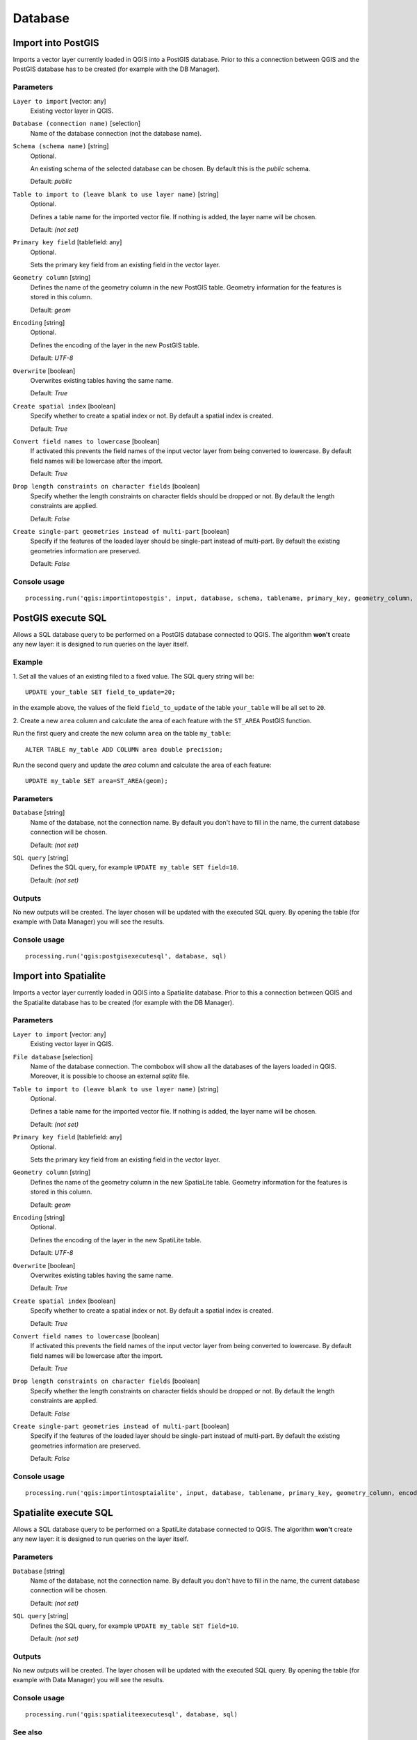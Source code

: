.. only:: html

   |updatedisclaimer|

Database
========

.. only:: html

   .. contents::
      :local:
      :depth: 1

.. _qgis_import_into_postgis:

Import into PostGIS
-------------------

Imports a vector layer currently loaded in QGIS into a PostGIS database.
Prior to this a connection between QGIS and the PostGIS database has to
be created (for example with the DB Manager).

Parameters
..........

``Layer to import`` [vector: any]
  Existing vector layer in QGIS.

``Database (connection name)`` [selection]
  Name of the database connection (not the database name).

``Schema (schema name)`` [string]
  Optional.

  An existing schema of the selected database can be chosen.
  By default this is the `public` schema.

  Default: *public*

``Table to import to (leave blank to use layer name)`` [string]
  Optional.

  Defines a table name for the imported vector file.
  If nothing is added, the layer name will be chosen.

  Default: *(not set)*

``Primary key field`` [tablefield: any]
  Optional.

  Sets the primary key field from an existing field in the vector layer.

``Geometry column`` [string]
  Defines the name of the geometry column in the new PostGIS table.
  Geometry information for the features is stored in this column.

  Default: *geom*

``Encoding`` [string]
  Optional.

  Defines the encoding of the layer in the new PostGIS table.

  Default: *UTF-8*

``Overwrite`` [boolean]
  Overwrites existing tables having the same name.

  Default: *True*

``Create spatial index`` [boolean]
  Specify whether to create a spatial index or not. By default a spatial
  index is created.

  Default: *True*

``Convert field names to lowercase`` [boolean]
  If activated this prevents the field names of the input vector layer from
  being converted to lowercase.
  By default field names will be lowercase after the import.

  Default: *True*

``Drop length constraints on character fields`` [boolean]
  Specify whether the length constraints on character fields should be dropped
  or not.
  By default the length constraints are applied.

  Default: *False*

``Create single-part geometries instead of multi-part`` [boolean]
  Specify if the features of the loaded layer should be single-part instead of
  multi-part.
  By default the existing geometries information are preserved.

  Default: *False*


Console usage
.............

::

  processing.run('qgis:importintopostgis', input, database, schema, tablename, primary_key, geometry_column, encoding, overwrite, createindex, lowercase_names, drop_string_length, create_single_parts)


.. _qgis_postgis_execute_sql:

PostGIS execute SQL
-------------------

Allows a SQL database query to be performed on a PostGIS database connected to QGIS.
The algorithm **won't** create any new layer: it is designed to run queries on
the layer itself.

.. _qgis_postgis_execute_sql_example:

Example
.......
1. Set all the values of an existing filed to a fixed value. The SQL query string
will be::

  UPDATE your_table SET field_to_update=20;

in the example above, the values of the field ``field_to_update`` of the table
``your_table`` will be all set to ``20``.

2. Create a new ``area`` column and calculate the area of each feature with the
``ST_AREA`` PostGIS function.

Run the first query and create the new column ``area`` on the table ``my_table``::

  ALTER TABLE my_table ADD COLUMN area double precision;

Run the second query and update the `area` column and calculate the area of each
feature::

  UPDATE my_table SET area=ST_AREA(geom);


Parameters
..........

``Database`` [string]
  Name of the database, not the connection name.
  By default you don't have to fill in the name, the current database
  connection will be chosen.

  Default: *(not set)*

``SQL query`` [string]
  Defines the SQL query, for example ``UPDATE my_table SET field=10``.

  Default: *(not set)*

Outputs
.......
No new outputs will be created. The layer chosen will be updated with the executed
SQL query. By opening the table (for example with Data Manager) you will see
the results.

Console usage
.............

::

  processing.run('qgis:postgisexecutesql', database, sql)


.. _qgis_import_into_spatialite:

Import into Spatialite
----------------------

Imports a vector layer currently loaded in QGIS into a Spatialite database.
Prior to this a connection between QGIS and the Spatialite database has to
be created (for example with the DB Manager).


Parameters
..........

``Layer to import`` [vector: any]
  Existing vector layer in QGIS.

``File database`` [selection]
  Name of the database connection. The combobox will show all the databases of
  the layers loaded in QGIS. Moreover, it is possible to choose an external
  `sqlite` file.

``Table to import to (leave blank to use layer name)`` [string]
  Optional.

  Defines a table name for the imported vector file.
  If nothing is added, the layer name will be chosen.

  Default: *(not set)*

``Primary key field`` [tablefield: any]
  Optional.

  Sets the primary key field from an existing field in the vector layer.

``Geometry column`` [string]
  Defines the name of the geometry column in the new SpatiaLite table.
  Geometry information for the features is stored in this column.

  Default: *geom*

``Encoding`` [string]
  Optional.

  Defines the encoding of the layer in the new SpatiLite table.

  Default: *UTF-8*

``Overwrite`` [boolean]
  Overwrites existing tables having the same name.

  Default: *True*

``Create spatial index`` [boolean]
  Specify whether to create a spatial index or not. By default a spatial
  index is created.

  Default: *True*

``Convert field names to lowercase`` [boolean]
  If activated this prevents the field names of the input vector layer from
  being converted to lowercase.
  By default field names will be lowercase after the import.

  Default: *True*

``Drop length constraints on character fields`` [boolean]
  Specify whether the length constraints on character fields should be dropped
  or not.
  By default the length constraints are applied.

  Default: *False*

``Create single-part geometries instead of multi-part`` [boolean]
  Specify if the features of the loaded layer should be single-part instead of
  multi-part.
  By default the existing geometries information are preserved.

  Default: *False*


Console usage
.............

::

  processing.run('qgis:importintosptaialite', input, database, tablename, primary_key, geometry_column, encoding, overwrite, createindex, lowercase_names, drop_string_length, create_single_parts)

.. _qgis_spatialite_execute_sql:

Spatialite execute SQL
----------------------

Allows a SQL database query to be performed on a SpatiLite database connected to QGIS.
The algorithm **won't** create any new layer: it is designed to run queries on
the layer itself.

Parameters
..........

``Database`` [string]
  Name of the database, not the connection name.
  By default you don't have to fill in the name, the current database
  connection will be chosen.

  Default: *(not set)*

``SQL query`` [string]
  Defines the SQL query, for example ``UPDATE my_table SET field=10``.

  Default: *(not set)*

Outputs
.......
No new outputs will be created. The layer chosen will be updated with the executed
SQL query. By opening the table (for example with Data Manager) you will see
the results.

Console usage
.............

::

  processing.run('qgis:spatialiteexecutesql', database, sql)

See also
........
For some SQL query examples see :ref:`PostGIS SQL Query Examples <qgis_postgis_execute_sql_example>`.
